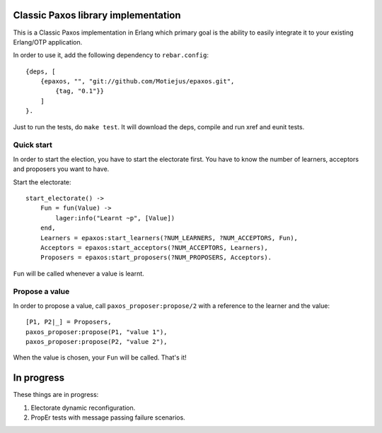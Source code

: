 Classic Paxos library implementation
====================================

This is a Classic Paxos implementation in Erlang which primary goal is the
ability to easily integrate it to your existing Erlang/OTP application.

In order to use it, add the following dependency to ``rebar.config``::

    {deps, [
        {epaxos, "", "git://github.com/Motiejus/epaxos.git",
            {tag, "0.1"}}
        ]
    }.


Just to run the tests, do ``make test``. It will download the deps, compile
and run xref and eunit tests.

Quick start
-----------

In order to start the election, you have to start the electorate first. You have
to know the number of learners, acceptors and proposers you want to have.

Start the electorate::

    start_electorate() ->
        Fun = fun(Value) ->
            lager:info("Learnt ~p", [Value])
        end,
        Learners = epaxos:start_learners(?NUM_LEARNERS, ?NUM_ACCEPTORS, Fun),
        Acceptors = epaxos:start_acceptors(?NUM_ACCEPTORS, Learners),
        Proposers = epaxos:start_proposers(?NUM_PROPOSERS, Acceptors).

``Fun`` will be called whenever a value is learnt.

Propose a value
---------------

In order to propose a value, call ``paxos_proposer:propose/2`` with a reference
to the learner and the value::

    [P1, P2|_] = Proposers,
    paxos_proposer:propose(P1, "value 1"),
    paxos_proposer:propose(P2, "value 2"),

When the value is chosen, your ``Fun`` will be called. That's it!

In progress
===========

These things are in progress:

1. Electorate dynamic reconfiguration.
2. PropEr tests with message passing failure scenarios.
